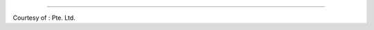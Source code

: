 
------------

Courtesy of : |lyngon-logo| Pte. Ltd.

.. |lyngon-logo| image:: ../images/LyngonLogo_v3_trimmed.png
    :width: 128
    :alt: Lyngon
    :target: https://www.lyngon.com